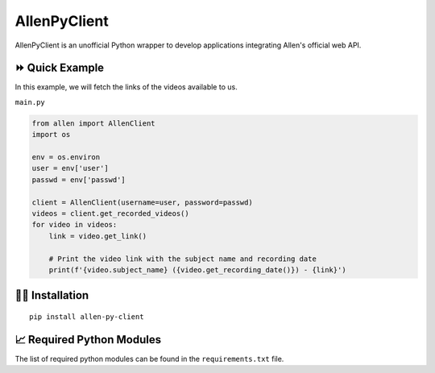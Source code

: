 =============
AllenPyClient
=============

AllenPyClient is an unofficial Python wrapper to develop applications integrating Allen's official web API.

|PyPi| |Docs| |License| |Followers|

.. |License| image:: https://img.shields.io/github/license/lamergameryt/allen-py-client
.. |Followers| image:: https://img.shields.io/github/followers/lamergameryt?style=social
.. |PyPi| image:: https://badge.fury.io/py/allen-py-client.svg
    :target: https://badge.fury.io/py/allen-py-client
.. |Docs| image:: https://readthedocs.org/projects/allenpyclient/badge/?version=latest
    :target: https://allenpyclient.readthedocs.io/en/latest/?badge=latest

⏩ Quick Example
----------------

In this example, we will fetch the links of the videos available to us.

``main.py``

.. code-block:: python

    from allen import AllenClient
    import os

    env = os.environ
    user = env['user']
    passwd = env['passwd']

    client = AllenClient(username=user, password=passwd)
    videos = client.get_recorded_videos()
    for video in videos:
        link = video.get_link()

        # Print the video link with the subject name and recording date
        print(f'{video.subject_name} ({video.get_recording_date()}) - {link}')


👩‍🏫 Installation
------------------

::

    pip install allen-py-client

📈 Required Python Modules
--------------------------

The list of required python modules can be found in the ``requirements.txt`` file.
